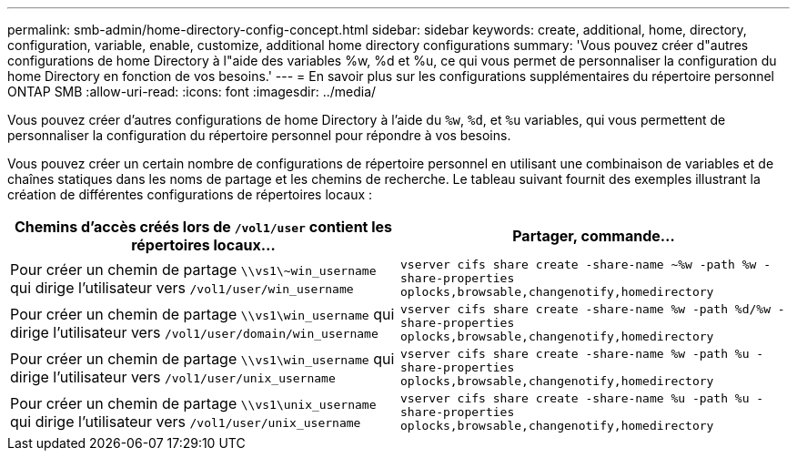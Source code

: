---
permalink: smb-admin/home-directory-config-concept.html 
sidebar: sidebar 
keywords: create, additional, home, directory, configuration, variable, enable, customize, additional home directory configurations 
summary: 'Vous pouvez créer d"autres configurations de home Directory à l"aide des variables %w, %d et %u, ce qui vous permet de personnaliser la configuration du home Directory en fonction de vos besoins.' 
---
= En savoir plus sur les configurations supplémentaires du répertoire personnel ONTAP SMB
:allow-uri-read: 
:icons: font
:imagesdir: ../media/


[role="lead"]
Vous pouvez créer d'autres configurations de home Directory à l'aide du `%w`, `%d`, et `%u` variables, qui vous permettent de personnaliser la configuration du répertoire personnel pour répondre à vos besoins.

Vous pouvez créer un certain nombre de configurations de répertoire personnel en utilisant une combinaison de variables et de chaînes statiques dans les noms de partage et les chemins de recherche. Le tableau suivant fournit des exemples illustrant la création de différentes configurations de répertoires locaux :

|===
| Chemins d'accès créés lors de `/vol1/user` contient les répertoires locaux... | Partager, commande... 


 a| 
Pour créer un chemin de partage `\\vs1\~win_username` qui dirige l'utilisateur vers `/vol1/user/win_username`
 a| 
`vserver cifs share create -share-name ~%w -path %w -share-properties oplocks,browsable,changenotify,homedirectory`



 a| 
Pour créer un chemin de partage `\\vs1\win_username` qui dirige l'utilisateur vers `/vol1/user/domain/win_username`
 a| 
`vserver cifs share create -share-name %w -path %d/%w -share-properties oplocks,browsable,changenotify,homedirectory`



 a| 
Pour créer un chemin de partage `\\vs1\win_username` qui dirige l'utilisateur vers `/vol1/user/unix_username`
 a| 
`vserver cifs share create -share-name %w -path %u -share-properties oplocks,browsable,changenotify,homedirectory`



 a| 
Pour créer un chemin de partage `\\vs1\unix_username` qui dirige l'utilisateur vers `/vol1/user/unix_username`
 a| 
`vserver cifs share create -share-name %u -path %u -share-properties oplocks,browsable,changenotify,homedirectory`

|===